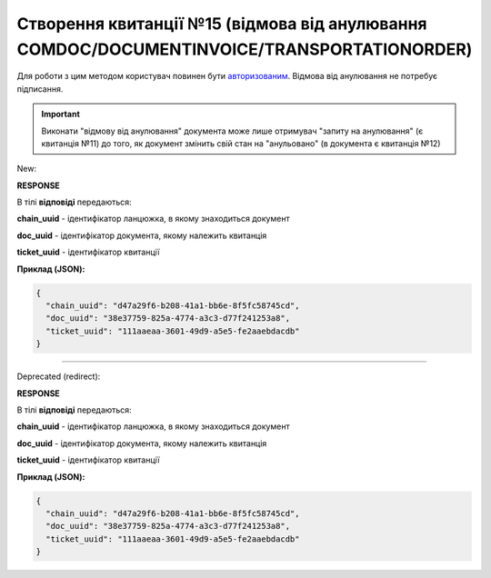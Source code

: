 ################################################################################################
**Створення квитанції №15 (відмова від анулювання COMDOC/DOCUMENTINVOICE/TRANSPORTATIONORDER)**
################################################################################################

.. role:: red

.. role:: green

Для роботи з цим методом користувач повинен бути `авторизованим <https://wiki.edin.ua/uk/latest/integration_2_0/APIv2/Methods/Authorization.html>`__. Відмова від анулювання не потребує підписання.

.. important:: Виконати "відмову від анулювання" документа може лише отримувач "запиту на анулювання" (є квитанція №11) до того, як документ змінить свій стан на "анульовано" (в документа є квитанція №12)

:green:`New:`

.. csv-table:: 
  :file: RepealReject3.csv
  :widths:  10, 41
  :stub-columns: 0

**RESPONSE**

В тілі **відповіді** передаються:

**chain_uuid** - ідентифікатор ланцюжка, в якому знаходиться документ

**doc_uuid** - ідентифікатор документа, якому належить квитанція

**ticket_uuid** - ідентифікатор квитанції

**Приклад (JSON):**

.. code:: json

	{
	  "chain_uuid": "d47a29f6-b208-41a1-bb6e-8f5fc58745cd",
	  "doc_uuid": "38e37759-825a-4774-a3c3-d77f241253a8",
	  "ticket_uuid": "111aaeaa-3601-49d9-a5e5-fe2aaebdacdb"
	}

----------------------------------------------

:red:`Deprecated (redirect):`

.. csv-table:: 
  :file: RepealReject.csv
  :widths:  10, 41
  :stub-columns: 0

**RESPONSE**

В тілі **відповіді** передаються:

**chain_uuid** - ідентифікатор ланцюжка, в якому знаходиться документ

**doc_uuid** - ідентифікатор документа, якому належить квитанція

**ticket_uuid** - ідентифікатор квитанції

**Приклад (JSON):**

.. code:: json

	{
	  "chain_uuid": "d47a29f6-b208-41a1-bb6e-8f5fc58745cd",
	  "doc_uuid": "38e37759-825a-4774-a3c3-d77f241253a8",
	  "ticket_uuid": "111aaeaa-3601-49d9-a5e5-fe2aaebdacdb"
	}

